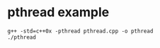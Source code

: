 * pthread example
:PROPERTIES:
:CUSTOM_ID: pthread-example
:END:
#+begin_src shell
g++ -std=c++0x -pthread pthread.cpp -o pthread
./pthread
#+end_src
